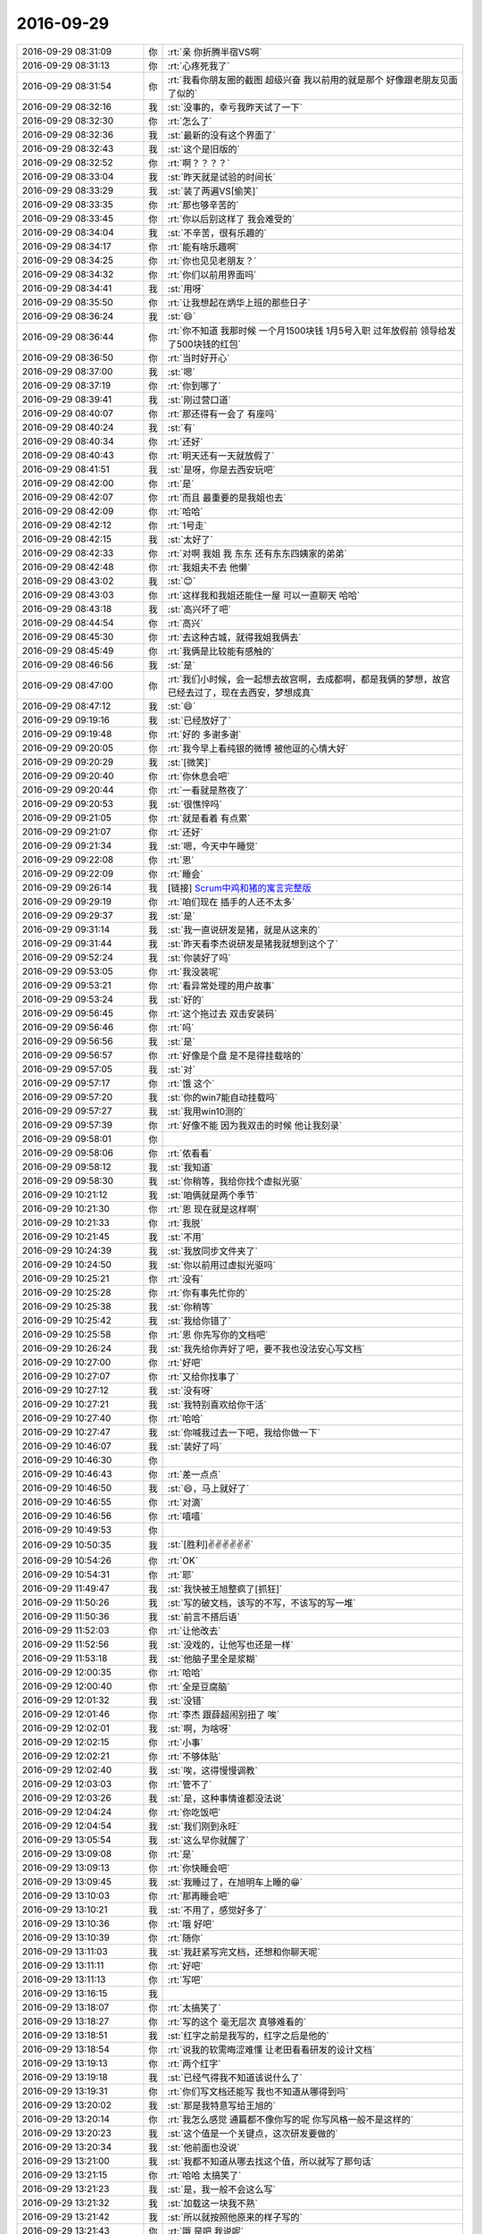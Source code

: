 2016-09-29
-------------

.. list-table::
   :widths: 25, 1, 60

   * - 2016-09-29 08:31:09
     - 你
     - :rt:`亲 你折腾半宿VS啊`
   * - 2016-09-29 08:31:13
     - 你
     - :rt:`心疼死我了`
   * - 2016-09-29 08:31:54
     - 你
     - :rt:`我看你朋友圈的截图 超级兴奋 我以前用的就是那个 好像跟老朋友见面了似的`
   * - 2016-09-29 08:32:16
     - 我
     - :st:`没事的，幸亏我昨天试了一下`
   * - 2016-09-29 08:32:30
     - 你
     - :rt:`怎么了`
   * - 2016-09-29 08:32:36
     - 我
     - :st:`最新的没有这个界面了`
   * - 2016-09-29 08:32:43
     - 我
     - :st:`这个是旧版的`
   * - 2016-09-29 08:32:52
     - 你
     - :rt:`啊？？？？`
   * - 2016-09-29 08:33:04
     - 我
     - :st:`昨天就是试验的时间长`
   * - 2016-09-29 08:33:29
     - 我
     - :st:`装了两遍VS[偷笑]`
   * - 2016-09-29 08:33:35
     - 你
     - :rt:`那也够辛苦的`
   * - 2016-09-29 08:33:45
     - 你
     - :rt:`你以后别这样了 我会难受的`
   * - 2016-09-29 08:34:04
     - 我
     - :st:`不辛苦，很有乐趣的`
   * - 2016-09-29 08:34:17
     - 你
     - :rt:`能有啥乐趣啊`
   * - 2016-09-29 08:34:25
     - 你
     - :rt:`你也见见老朋友？`
   * - 2016-09-29 08:34:32
     - 你
     - :rt:`你们以前用界面吗`
   * - 2016-09-29 08:34:41
     - 我
     - :st:`用呀`
   * - 2016-09-29 08:35:50
     - 你
     - :rt:`让我想起在炳华上班的那些日子`
   * - 2016-09-29 08:36:24
     - 我
     - :st:`😄`
   * - 2016-09-29 08:36:44
     - 你
     - :rt:`你不知道 我那时候 一个月1500块钱  1月5号入职  过年放假前 领导给发了500块钱的红包`
   * - 2016-09-29 08:36:50
     - 你
     - :rt:`当时好开心`
   * - 2016-09-29 08:37:00
     - 我
     - :st:`嗯`
   * - 2016-09-29 08:37:19
     - 你
     - :rt:`你到哪了`
   * - 2016-09-29 08:39:41
     - 我
     - :st:`刚过营口道`
   * - 2016-09-29 08:40:07
     - 你
     - :rt:`那还得有一会了 有座吗`
   * - 2016-09-29 08:40:24
     - 我
     - :st:`有`
   * - 2016-09-29 08:40:34
     - 你
     - :rt:`还好`
   * - 2016-09-29 08:40:43
     - 你
     - :rt:`明天还有一天就放假了`
   * - 2016-09-29 08:41:51
     - 我
     - :st:`是呀，你是去西安玩吧`
   * - 2016-09-29 08:42:00
     - 你
     - :rt:`是`
   * - 2016-09-29 08:42:07
     - 你
     - :rt:`而且 最重要的是我姐也去`
   * - 2016-09-29 08:42:09
     - 你
     - :rt:`哈哈`
   * - 2016-09-29 08:42:12
     - 你
     - :rt:`1号走`
   * - 2016-09-29 08:42:15
     - 我
     - :st:`太好了`
   * - 2016-09-29 08:42:33
     - 你
     - :rt:`对啊 我姐 我 东东 还有东东四姨家的弟弟`
   * - 2016-09-29 08:42:48
     - 你
     - :rt:`我姐夫不去 他懒`
   * - 2016-09-29 08:43:02
     - 我
     - :st:`😊`
   * - 2016-09-29 08:43:03
     - 你
     - :rt:`这样我和我姐还能住一屋 可以一直聊天 哈哈`
   * - 2016-09-29 08:43:18
     - 我
     - :st:`高兴坏了吧`
   * - 2016-09-29 08:44:54
     - 你
     - :rt:`高兴`
   * - 2016-09-29 08:45:30
     - 你
     - :rt:`去这种古城，就得我姐我俩去`
   * - 2016-09-29 08:45:49
     - 你
     - :rt:`我俩是比较能有感触的`
   * - 2016-09-29 08:46:56
     - 我
     - :st:`是`
   * - 2016-09-29 08:47:00
     - 你
     - :rt:`我们小时候，会一起想去故宫啊，去成都啊，都是我俩的梦想，故宫已经去过了，现在去西安，梦想成真`
   * - 2016-09-29 08:47:12
     - 我
     - :st:`😄`
   * - 2016-09-29 09:19:16
     - 我
     - :st:`已经放好了`
   * - 2016-09-29 09:19:48
     - 你
     - :rt:`好的 多谢多谢`
   * - 2016-09-29 09:20:05
     - 你
     - :rt:`我今早上看纯银的微博 被他逗的心情大好`
   * - 2016-09-29 09:20:29
     - 我
     - :st:`[微笑]`
   * - 2016-09-29 09:20:40
     - 你
     - :rt:`你休息会吧`
   * - 2016-09-29 09:20:44
     - 你
     - :rt:`一看就是熬夜了`
   * - 2016-09-29 09:20:53
     - 我
     - :st:`很憔悴吗`
   * - 2016-09-29 09:21:05
     - 你
     - :rt:`就是看着 有点累`
   * - 2016-09-29 09:21:07
     - 你
     - :rt:`还好`
   * - 2016-09-29 09:21:34
     - 我
     - :st:`嗯，今天中午睡觉`
   * - 2016-09-29 09:22:08
     - 你
     - :rt:`恩`
   * - 2016-09-29 09:22:09
     - 你
     - :rt:`睡会`
   * - 2016-09-29 09:26:14
     - 我
     - [链接] `Scrum中鸡和猪的寓言完整版 <http://mp.weixin.qq.com/s?src=3&timestamp=1475105863&ver=1&signature=OU0IqF2Jwu5d4GS-sDFY4t9sWZia8UFzosrUAZY-Y079*Ix-YI2Rynies*qMECU*K*SZ6w-oSMG4gITlAhiNcyiecuHIrOfDUluEf2NvpaWlmpP1NZIFgXk0hCLt-o*bE57kysqNCCBPHHDvhi2QdNotbLVGDSsyqnAgWKgpkRQ=>`_
   * - 2016-09-29 09:29:19
     - 你
     - :rt:`咱们现在 插手的人还不太多`
   * - 2016-09-29 09:29:37
     - 我
     - :st:`是`
   * - 2016-09-29 09:31:14
     - 我
     - :st:`我一直说研发是猪，就是从这来的`
   * - 2016-09-29 09:31:44
     - 我
     - :st:`昨天看李杰说研发是猪我就想到这个了`
   * - 2016-09-29 09:52:24
     - 我
     - :st:`你装好了吗`
   * - 2016-09-29 09:53:05
     - 你
     - :rt:`我没装呢`
   * - 2016-09-29 09:53:21
     - 你
     - :rt:`看异常处理的用户故事`
   * - 2016-09-29 09:53:24
     - 我
     - :st:`好的`
   * - 2016-09-29 09:56:45
     - 你
     - :rt:`这个拖过去 双击安装码`
   * - 2016-09-29 09:56:46
     - 你
     - :rt:`吗`
   * - 2016-09-29 09:56:56
     - 我
     - :st:`是`
   * - 2016-09-29 09:56:57
     - 你
     - :rt:`好像是个盘 是不是得挂载啥的`
   * - 2016-09-29 09:57:05
     - 我
     - :st:`对`
   * - 2016-09-29 09:57:17
     - 你
     - :rt:`饿  这个`
   * - 2016-09-29 09:57:20
     - 我
     - :st:`你的win7能自动挂载吗`
   * - 2016-09-29 09:57:27
     - 我
     - :st:`我用win10测的`
   * - 2016-09-29 09:57:39
     - 你
     - :rt:`好像不能 因为我双击的时候 他让我刻录`
   * - 2016-09-29 09:58:01
     - 你
     - .. image:: images/98611.jpg
          :width: 100px
   * - 2016-09-29 09:58:06
     - 你
     - :rt:`侬看看`
   * - 2016-09-29 09:58:12
     - 我
     - :st:`我知道`
   * - 2016-09-29 09:58:30
     - 我
     - :st:`你稍等，我给你找个虚拟光驱`
   * - 2016-09-29 10:21:12
     - 我
     - :st:`咱俩就是两个季节`
   * - 2016-09-29 10:21:30
     - 你
     - :rt:`恩 现在就是这样啊`
   * - 2016-09-29 10:21:33
     - 你
     - :rt:`我脱`
   * - 2016-09-29 10:21:45
     - 我
     - :st:`不用`
   * - 2016-09-29 10:24:39
     - 我
     - :st:`我放同步文件夹了`
   * - 2016-09-29 10:24:50
     - 我
     - :st:`你以前用过虚拟光驱吗`
   * - 2016-09-29 10:25:21
     - 你
     - :rt:`没有`
   * - 2016-09-29 10:25:28
     - 你
     - :rt:`你有事先忙你的`
   * - 2016-09-29 10:25:38
     - 我
     - :st:`你稍等`
   * - 2016-09-29 10:25:42
     - 我
     - :st:`我给你错了`
   * - 2016-09-29 10:25:58
     - 你
     - :rt:`恩 你先写你的文档吧`
   * - 2016-09-29 10:26:24
     - 我
     - :st:`我先给你弄好了吧，要不我也没法安心写文档`
   * - 2016-09-29 10:27:00
     - 你
     - :rt:`好吧`
   * - 2016-09-29 10:27:07
     - 你
     - :rt:`又给你找事了`
   * - 2016-09-29 10:27:12
     - 我
     - :st:`没有呀`
   * - 2016-09-29 10:27:21
     - 我
     - :st:`我特别喜欢给你干活`
   * - 2016-09-29 10:27:40
     - 你
     - :rt:`哈哈`
   * - 2016-09-29 10:27:47
     - 我
     - :st:`你喊我过去一下吧，我给你做一下`
   * - 2016-09-29 10:46:07
     - 我
     - :st:`装好了吗`
   * - 2016-09-29 10:46:30
     - 你
     - .. image:: images/98634.jpg
          :width: 100px
   * - 2016-09-29 10:46:43
     - 你
     - :rt:`差一点点`
   * - 2016-09-29 10:46:50
     - 我
     - :st:`😄，马上就好了`
   * - 2016-09-29 10:46:55
     - 你
     - :rt:`对滴`
   * - 2016-09-29 10:46:56
     - 你
     - :rt:`嘻嘻`
   * - 2016-09-29 10:49:53
     - 你
     - .. image:: images/98639.jpg
          :width: 100px
   * - 2016-09-29 10:50:35
     - 我
     - :st:`[胜利]✌️✌️✌️✌️✌️✌️`
   * - 2016-09-29 10:54:26
     - 你
     - :rt:`OK`
   * - 2016-09-29 10:54:31
     - 你
     - :rt:`耶`
   * - 2016-09-29 11:49:47
     - 我
     - :st:`我快被王旭整疯了[抓狂]`
   * - 2016-09-29 11:50:26
     - 我
     - :st:`写的破文档，该写的不写，不该写的写一堆`
   * - 2016-09-29 11:50:36
     - 我
     - :st:`前言不搭后语`
   * - 2016-09-29 11:52:03
     - 你
     - :rt:`让他改去`
   * - 2016-09-29 11:52:56
     - 我
     - :st:`没戏的，让他写也还是一样`
   * - 2016-09-29 11:53:18
     - 我
     - :st:`他脑子里全是浆糊`
   * - 2016-09-29 12:00:35
     - 你
     - :rt:`哈哈`
   * - 2016-09-29 12:00:40
     - 你
     - :rt:`全是豆腐脑`
   * - 2016-09-29 12:01:32
     - 我
     - :st:`没错`
   * - 2016-09-29 12:01:46
     - 你
     - :rt:`李杰 跟薛超闹别扭了 唉`
   * - 2016-09-29 12:02:01
     - 我
     - :st:`啊，为啥呀`
   * - 2016-09-29 12:02:15
     - 你
     - :rt:`小事`
   * - 2016-09-29 12:02:21
     - 你
     - :rt:`不够体贴`
   * - 2016-09-29 12:02:40
     - 我
     - :st:`唉，这得慢慢调教`
   * - 2016-09-29 12:03:03
     - 你
     - :rt:`管不了`
   * - 2016-09-29 12:03:26
     - 我
     - :st:`是，这种事情谁都没法说`
   * - 2016-09-29 12:04:24
     - 你
     - :rt:`你吃饭吧`
   * - 2016-09-29 12:04:54
     - 我
     - :st:`我们刚到永旺`
   * - 2016-09-29 13:05:54
     - 我
     - :st:`这么早你就醒了`
   * - 2016-09-29 13:09:08
     - 你
     - :rt:`是`
   * - 2016-09-29 13:09:13
     - 你
     - :rt:`你快睡会吧`
   * - 2016-09-29 13:09:45
     - 我
     - :st:`我睡过了，在旭明车上睡的😁`
   * - 2016-09-29 13:10:03
     - 你
     - :rt:`那再睡会吧`
   * - 2016-09-29 13:10:21
     - 我
     - :st:`不用了，感觉好多了`
   * - 2016-09-29 13:10:36
     - 你
     - :rt:`哦 好吧`
   * - 2016-09-29 13:10:39
     - 你
     - :rt:`随你`
   * - 2016-09-29 13:11:03
     - 我
     - :st:`我赶紧写完文档，还想和你聊天呢`
   * - 2016-09-29 13:11:11
     - 你
     - :rt:`好吧`
   * - 2016-09-29 13:11:13
     - 你
     - :rt:`写吧`
   * - 2016-09-29 13:16:15
     - 我
     - .. image:: images/98672.jpg
          :width: 100px
   * - 2016-09-29 13:18:07
     - 你
     - :rt:`太搞笑了`
   * - 2016-09-29 13:18:27
     - 你
     - :rt:`写的这个 毫无层次 真够难看的`
   * - 2016-09-29 13:18:51
     - 我
     - :st:`红字之前是我写的，红字之后是他的`
   * - 2016-09-29 13:18:54
     - 你
     - :rt:`说我的软需晦涩难懂  让老田看看研发的设计文档`
   * - 2016-09-29 13:19:13
     - 你
     - :rt:`两个红字`
   * - 2016-09-29 13:19:18
     - 我
     - :st:`已经气得我不知道该说什么了`
   * - 2016-09-29 13:19:31
     - 你
     - :rt:`你们写文档还能写 我也不知道从哪得到吗`
   * - 2016-09-29 13:20:02
     - 我
     - :st:`那是我特意写给王旭的`
   * - 2016-09-29 13:20:14
     - 你
     - :rt:`我怎么感觉 通篇都不像你写的呢 你写风格一般不是这样的`
   * - 2016-09-29 13:20:23
     - 我
     - :st:`这个值是一个关键点，这次研发要做的`
   * - 2016-09-29 13:20:34
     - 我
     - :st:`他前面也没说`
   * - 2016-09-29 13:21:00
     - 我
     - :st:`我都不知道从哪去找这个值，所以就写了那句话`
   * - 2016-09-29 13:21:15
     - 你
     - :rt:`哈哈 太搞笑了`
   * - 2016-09-29 13:21:23
     - 我
     - :st:`是，我一般不会这么写`
   * - 2016-09-29 13:21:32
     - 我
     - :st:`加载这一块我不熟`
   * - 2016-09-29 13:21:42
     - 我
     - :st:`所以就按照他原来的样子写的`
   * - 2016-09-29 13:21:43
     - 你
     - :rt:`哦 是吧 我说呢`
   * - 2016-09-29 13:22:00
     - 你
     - :rt:`而且要是改的话 比自己写还要难`
   * - 2016-09-29 13:22:09
     - 你
     - :rt:`尤其底子不好的`
   * - 2016-09-29 13:22:21
     - 你
     - :rt:`像王旭这种 你碰上硬骨头了`
   * - 2016-09-29 13:23:13
     - 我
     - :st:`是，这次我就是想让他看看，什么叫好文档`
   * - 2016-09-29 13:24:07
     - 你
     - :rt:`唉 看了他也没改进`
   * - 2016-09-29 13:24:12
     - 你
     - :rt:`他们都不重视`
   * - 2016-09-29 13:24:41
     - 我
     - :st:`倒不指望他们重视，只要他们别太自以为是就可以了`
   * - 2016-09-29 13:24:56
     - 我
     - :st:`王旭还老觉得自己写的不错呢`
   * - 2016-09-29 13:26:15
     - 你
     - :rt:`哈哈`
   * - 2016-09-29 13:26:23
     - 你
     - :rt:`他在你面前还敢自以为是吗`
   * - 2016-09-29 13:26:51
     - 我
     - :st:`是那种隐式的`
   * - 2016-09-29 13:27:11
     - 我
     - :st:`和别人他可猖狂的很`
   * - 2016-09-29 13:27:12
     - 你
     - :rt:`哈哈`
   * - 2016-09-29 13:27:18
     - 你
     - :rt:`好了 你快写吧`
   * - 2016-09-29 13:27:32
     - 我
     - :st:`嗯，争取3点前写完`
   * - 2016-09-29 13:27:45
     - 你
     - :rt:`好的`
   * - 2016-09-29 14:31:34
     - 我
     - :st:`终于写完了`
   * - 2016-09-29 14:31:44
     - 我
     - :st:`我还得再检查一遍`
   * - 2016-09-29 14:32:29
     - 你
     - :rt:`这么快`
   * - 2016-09-29 14:33:12
     - 我
     - :st:`还好吧，基本符合我的预期`
   * - 2016-09-29 14:33:42
     - 你
     - :rt:`是`
   * - 2016-09-29 14:33:51
     - 你
     - :rt:`异常过程的用户故事我也写完了`
   * - 2016-09-29 14:33:59
     - 我
     - :st:`好`
   * - 2016-09-29 14:34:02
     - 你
     - :rt:`这次写了好多 又有下笔如有神的感觉了`
   * - 2016-09-29 14:34:08
     - 你
     - :rt:`一会发出去 你看看`
   * - 2016-09-29 14:34:11
     - 我
     - :st:`好的`
   * - 2016-09-29 14:38:38
     - 你
     - :rt:`我直接发出去啦 你别审了 我觉得没有问题`
   * - 2016-09-29 14:38:45
     - 我
     - :st:`好的`
   * - 2016-09-29 14:38:51
     - 我
     - :st:`我相信你`
   * - 2016-09-29 14:39:21
     - 你
     - .. image:: images/b779b330a24f7c645c7cf14677195b80.gif
          :width: 100px
   * - 2016-09-29 14:41:04
     - 你
     - :rt:`你说我在敏捷里的工作其实应该抄送洪越才对  你说呢`
   * - 2016-09-29 14:41:24
     - 我
     - :st:`是，具体工作可以不抄送`
   * - 2016-09-29 14:41:37
     - 你
     - :rt:`不抄啊`
   * - 2016-09-29 14:42:04
     - 你
     - :rt:`洪越挺可怜的 我干的活 他都不知道 他问过我两次 我都很耐心的跟他说了`
   * - 2016-09-29 14:42:14
     - 你
     - :rt:`他也不是故意打听 就是想知道我干啥呢`
   * - 2016-09-29 14:42:18
     - 我
     - :st:`那你就抄送吧`
   * - 2016-09-29 14:42:24
     - 我
     - :st:`这个无所谓了`
   * - 2016-09-29 14:42:36
     - 我
     - :st:`我的意思是你要是不想给他也没事`
   * - 2016-09-29 14:42:39
     - 你
     - :rt:`而且 我scrum的PBC是跟他签的 你知道他一向不愿意担责任`
   * - 2016-09-29 14:42:57
     - 你
     - :rt:`我是无所谓 但是我想知道你的想法`
   * - 2016-09-29 14:43:07
     - 你
     - :rt:`你要是觉得没事 我想以后抄送给他`
   * - 2016-09-29 14:43:18
     - 我
     - :st:`我觉得没事`
   * - 2016-09-29 14:43:37
     - 你
     - :rt:`好 那我以后就抄送他吧 你看刘杰的工作 一般都超送给耿燕了`
   * - 2016-09-29 14:43:51
     - 你
     - :rt:`我看吧`
   * - 2016-09-29 14:44:25
     - 我
     - :st:`好的`
   * - 2016-09-29 14:44:42
     - 你
     - :rt:`你的想法呢`
   * - 2016-09-29 14:45:37
     - 我
     - :st:`我无所谓，我主要是还是关注你`
   * - 2016-09-29 14:45:46
     - 我
     - :st:`只要你高兴就好`
   * - 2016-09-29 14:45:57
     - 你
     - :rt:`哦`
   * - 2016-09-29 14:46:02
     - 我
     - :st:`如果我觉得不合适我会告诉你的`
   * - 2016-09-29 14:46:22
     - 你
     - :rt:`好`
   * - 2016-09-29 15:26:19
     - 我
     - :st:`你怎么了，困吗`
   * - 2016-09-29 15:27:29
     - 你
     - :rt:`没有啊`
   * - 2016-09-29 15:27:55
     - 我
     - :st:`看你好像很累的样子`
   * - 2016-09-29 15:28:28
     - 你
     - :rt:`没有啊 不累`
   * - 2016-09-29 15:28:33
     - 你
     - :rt:`可能有点狼狈`
   * - 2016-09-29 15:28:38
     - 你
     - :rt:`我没事`
   * - 2016-09-29 15:28:44
     - 我
     - :st:`好的，我没事了`
   * - 2016-09-29 15:28:51
     - 你
     - :rt:`嗯嗯 好`
   * - 2016-09-29 15:28:55
     - 你
     - :rt:`我也基本没事了`
   * - 2016-09-29 15:28:59
     - 你
     - :rt:`刚才我找过马姐了`
   * - 2016-09-29 16:09:38
     - 你
     - :rt:`嗨`
   * - 2016-09-29 16:09:40
     - 你
     - :rt:`你干啥呢`
   * - 2016-09-29 16:09:42
     - 我
     - :st:`你还忙吗`
   * - 2016-09-29 16:09:45
     - 你
     - :rt:`我没事了`
   * - 2016-09-29 16:09:46
     - 你
     - :rt:`没了`
   * - 2016-09-29 16:09:53
     - 你
     - :rt:`刚才问企业管理器的事`
   * - 2016-09-29 16:09:59
     - 我
     - :st:`好的`
   * - 2016-09-29 16:10:07
     - 我
     - :st:`聊天吧`
   * - 2016-09-29 16:10:11
     - 你
     - :rt:`今天心情大好`
   * - 2016-09-29 16:10:17
     - 我
     - :st:`为啥呀`
   * - 2016-09-29 16:10:33
     - 你
     - :rt:`没啥 就是心情好`
   * - 2016-09-29 16:10:35
     - 你
     - :rt:`没有原因`
   * - 2016-09-29 16:10:45
     - 你
     - :rt:`可能是我对我写的用户故事比较满意`
   * - 2016-09-29 16:10:46
     - 你
     - :rt:`嘻嘻`
   * - 2016-09-29 16:10:51
     - 我
     - :st:`高兴就好`
   * - 2016-09-29 16:10:56
     - 你
     - :rt:`还装上了VS`
   * - 2016-09-29 16:11:01
     - 你
     - :rt:`啊哈哈`
   * - 2016-09-29 16:11:41
     - 我
     - :st:`你试了吗`
   * - 2016-09-29 16:11:52
     - 你
     - :rt:`试了啊 可以用`
   * - 2016-09-29 16:11:57
     - 你
     - :rt:`跟我以前用的那个一样`
   * - 2016-09-29 16:12:06
     - 你
     - :rt:`建了一个工程`
   * - 2016-09-29 16:12:07
     - 我
     - :st:`那就好`
   * - 2016-09-29 16:12:36
     - 我
     - :st:`我其实连2013都没有用过[委屈]`
   * - 2016-09-29 16:12:50
     - 你
     - :rt:`啊`
   * - 2016-09-29 16:12:53
     - 你
     - :rt:`没事啊`
   * - 2016-09-29 16:12:56
     - 我
     - :st:`从11年以后就再没用过了`
   * - 2016-09-29 16:13:45
     - 你
     - :rt:`我最近皮肤特别不好`
   * - 2016-09-29 16:13:54
     - 你
     - :rt:`老是冒痘痘`
   * - 2016-09-29 16:14:06
     - 我
     - :st:`是，从你上周来了以后`
   * - 2016-09-29 16:14:24
     - 我
     - :st:`是不是最近累着了`
   * - 2016-09-29 16:18:28
     - 你
     - :rt:`没有`
   * - 2016-09-29 16:18:32
     - 你
     - :rt:`就是一直冒`
   * - 2016-09-29 16:18:45
     - 你
     - :rt:`最近我都不怎么忙 这样才有时间干自己的事`
   * - 2016-09-29 16:18:49
     - 我
     - :st:`还是内分泌失调了`
   * - 2016-09-29 16:18:57
     - 你
     - :rt:`可能吧`
   * - 2016-09-29 16:18:59
     - 我
     - :st:`自己注意吧，好好休息`
   * - 2016-09-29 16:19:03
     - 你
     - :rt:`过两天就好了 没准`
   * - 2016-09-29 16:19:08
     - 我
     - :st:`是`
   * - 2016-09-29 16:19:16
     - 你
     - :rt:`你说这内分泌也太容易失调了`
   * - 2016-09-29 16:20:19
     - 你
     - :rt:`洪越怎么走了`
   * - 2016-09-29 16:20:43
     - 我
     - :st:`不知道，是不是回家看小孩去了`
   * - 2016-09-29 16:25:06
     - 我
     - :st:`你姐怎么样了`
   * - 2016-09-29 16:35:18
     - 你
     - :rt:`我怎么有这个口头禅了，好奇怪`
   * - 2016-09-29 16:35:39
     - 我
     - :st:`都是让我给宠的`
   * - 2016-09-29 16:35:43
     - 你
     - :rt:`我不能这样啊，以后跟谁都这么说话，还不被拍死`
   * - 2016-09-29 16:35:56
     - 你
     - :rt:`是啊，你都不说我`
   * - 2016-09-29 16:36:07
     - 我
     - :st:`是，以后我也不让你这么说了`
   * - 2016-09-29 16:36:12
     - 你
     - :rt:`是`
   * - 2016-09-29 16:36:36
     - 我
     - :st:`你去哪了`
   * - 2016-09-29 16:36:46
     - 我
     - :st:`我打算去找小强`
   * - 2016-09-29 16:37:37
     - 你
     - :rt:`马上`
   * - 2016-09-29 16:37:47
     - 你
     - :rt:`拿快递去了`
   * - 2016-09-29 16:37:50
     - 我
     - :st:`好的`
   * - 2016-09-29 17:01:44
     - 我
     - :st:`今天又是我闲的时候你忙`
   * - 2016-09-29 17:01:53
     - 你
     - :rt:`哈哈`
   * - 2016-09-29 17:01:54
     - 你
     - :rt:`是`
   * - 2016-09-29 17:01:57
     - 我
     - :st:`又快下班了`
   * - 2016-09-29 17:02:08
     - 你
     - :rt:`还有一个小时呢`
   * - 2016-09-29 17:02:17
     - 你
     - :rt:`你今天早点走吧 早点休息`
   * - 2016-09-29 17:02:29
     - 我
     - :st:`嗯`
   * - 2016-09-29 17:09:39
     - 我
     - :st:`你干啥呢`
   * - 2016-09-29 17:10:00
     - 你
     - :rt:`给范工写邮件`
   * - 2016-09-29 17:10:11
     - 我
     - :st:`好吧`
   * - 2016-09-29 17:10:39
     - 我
     - :st:`早知道你现在忙我就现在写文档了`
   * - 2016-09-29 17:11:37
     - 你
     - :rt:`没事啊 你写文档的时候 我在写用户故事`
   * - 2016-09-29 17:11:42
     - 你
     - :rt:`可以聊天`
   * - 2016-09-29 17:11:45
     - 你
     - :rt:`就几句话而已`
   * - 2016-09-29 17:11:56
     - 我
     - :st:`好呀`
   * - 2016-09-29 17:12:23
     - 我
     - :st:`其实我也不知道聊什么，就是想和你聊天`
   * - 2016-09-29 17:12:54
     - 你
     - :rt:`Q1、通过UP创建跨引擎分区表时，是否支持BLOB字段？
       A：支持。UP下的8t、8a、Hive均支持BLOB uri。`
   * - 2016-09-29 17:13:01
     - 你
     - :rt:`这种说法对吗？`
   * - 2016-09-29 17:13:56
     - 我
     - :st:`说实话我不知道，这里面的歧义太多了`
   * - 2016-09-29 17:14:06
     - 我
     - :st:`是老范给你回复的吗`
   * - 2016-09-29 17:14:31
     - 你
     - :rt:`我想让你确认的是 BLOB uri这种写法外行不`
   * - 2016-09-29 17:14:38
     - 你
     - :rt:`就是uri的BLOB`
   * - 2016-09-29 17:14:42
     - 你
     - :rt:`其他的不用看`
   * - 2016-09-29 17:15:15
     - 我
     - :st:`不是uri的BLOB`
   * - 2016-09-29 17:15:24
     - 你
     - :rt:`那是啥啊`
   * - 2016-09-29 17:15:31
     - 你
     - :rt:`BLOB 的uri`
   * - 2016-09-29 17:15:40
     - 我
     - :st:`你可以理解uri就是一个链接`
   * - 2016-09-29 17:15:52
     - 你
     - :rt:`那我怎么写啊`
   * - 2016-09-29 17:16:05
     - 我
     - :st:`“BLOB uri”这是一个词`
   * - 2016-09-29 17:16:19
     - 我
     - :st:`意思是指向这个BLOB的uri`
   * - 2016-09-29 17:18:12
     - 你
     - :rt:`那我怎么写啊`
   * - 2016-09-29 17:18:43
     - 我
     - :st:`就这么写吧`
   * - 2016-09-29 17:19:00
     - 你
     - :rt:`UP下的8t、8a、Hive均支持通过uri链接到BLOB。`
   * - 2016-09-29 17:19:38
     - 我
     - :st:`UP下的8t、8a、Hive均支持BLOB`
   * - 2016-09-29 17:19:52
     - 你
     - :rt:`他今天特意说了是uri的`
   * - 2016-09-29 17:19:58
     - 你
     - :rt:`我怕我写了 他会纠正我`
   * - 2016-09-29 17:20:05
     - 你
     - :rt:`这邮件里抄杨总了`
   * - 2016-09-29 17:20:23
     - 我
     - :st:`UP下的8t、8a、Hive均支持通过uri链接到BLOB uri`
   * - 2016-09-29 17:20:39
     - 你
     - :rt:`通过uri链接到BLOB文件`
   * - 2016-09-29 17:20:42
     - 你
     - :rt:`这样呢`
   * - 2016-09-29 17:21:00
     - 你
     - :rt:`就这样吧 你都不知道 他要是纠正 正好大家学习以下`
   * - 2016-09-29 17:21:03
     - 你
     - :rt:`一下`
   * - 2016-09-29 17:21:14
     - 我
     - :st:`好`
   * - 2016-09-29 17:22:58
     - 你
     - :rt:`发了`
   * - 2016-09-29 17:23:06
     - 我
     - :st:`看见了`
   * - 2016-09-29 17:23:10
     - 你
     - :rt:`还行吧`
   * - 2016-09-29 17:23:16
     - 我
     - :st:`写的不错`
   * - 2016-09-29 17:23:23
     - 你
     - :rt:`我写邮件 必须不错啊`
   * - 2016-09-29 17:23:25
     - 你
     - :rt:`哈哈`
   * - 2016-09-29 17:23:29
     - 你
     - :rt:`有你的风格吗`
   * - 2016-09-29 17:23:39
     - 我
     - :st:`当然啦`
   * - 2016-09-29 17:24:12
     - 你
     - :rt:`必须的 你就是我的目标 特别喜欢看你发的邮件`
   * - 2016-09-29 17:24:17
     - 你
     - :rt:`滴水不漏`
   * - 2016-09-29 17:24:30
     - 你
     - :rt:`你看老田发的 错别字 歧义描述 。。。。`
   * - 2016-09-29 17:24:39
     - 你
     - :rt:`不说了 我饿了 吃个梨`
   * - 2016-09-29 17:24:42
     - 我
     - :st:`😄`
   * - 2016-09-29 17:29:54
     - 你
     - :rt:`我本来想给你的`
   * - 2016-09-29 17:30:03
     - 我
     - :st:`我不吃`
   * - 2016-09-29 17:30:04
     - 你
     - :rt:`给你太明显了`
   * - 2016-09-29 17:30:31
     - 我
     - :st:`我可不想和你分梨`
   * - 2016-09-29 17:30:37
     - 你
     - :rt:`哈哈`
   * - 2016-09-29 17:30:43
     - 你
     - :rt:`这个很甜`
   * - 2016-09-29 17:30:58
     - 我
     - :st:`嗯，慢慢吃`
   * - 2016-09-29 17:32:59
     - 你
     - :rt:`我吃完了`
   * - 2016-09-29 17:33:01
     - 你
     - :rt:`还是很饿`
   * - 2016-09-29 17:33:12
     - 你
     - :rt:`先消化消化`
   * - 2016-09-29 17:33:19
     - 我
     - :st:`下去买点吃的吧`
   * - 2016-09-29 17:33:26
     - 我
     - :st:`你是今天干活太多`
   * - 2016-09-29 17:33:31
     - 你
     - :rt:`不买  坚决不吃`
   * - 2016-09-29 17:33:34
     - 你
     - :rt:`会胖的`
   * - 2016-09-29 17:33:38
     - 我
     - :st:`脑力消耗太大`
   * - 2016-09-29 17:33:46
     - 你
     - :rt:`食有时`
   * - 2016-09-29 17:34:16
     - 我
     - :st:`嗯`
   * - 2016-09-29 17:34:51
     - 我
     - :st:`你们俩讨论了吗`
   * - 2016-09-29 17:35:05
     - 你
     - :rt:`什么？`
   * - 2016-09-29 17:35:09
     - 你
     - :rt:`讨论什么`
   * - 2016-09-29 17:35:18
     - 我
     - :st:`李杰说的`
   * - 2016-09-29 17:35:27
     - 你
     - :rt:`啥啊`
   * - 2016-09-29 17:35:31
     - 你
     - :rt:`我忘了`
   * - 2016-09-29 17:36:00
     - 我
     - :st:`就是张小龙的PPT`
   * - 2016-09-29 17:36:14
     - 你
     - :rt:`没有`
   * - 2016-09-29 17:36:19
     - 你
     - :rt:`没跟他讨论`
   * - 2016-09-29 17:37:04
     - 我
     - :st:`算了，我看她也是忙的不行`
   * - 2016-09-29 17:37:21
     - 我
     - :st:`你现在也是很忙`
   * - 2016-09-29 17:37:33
     - 你
     - :rt:`我不忙啊`
   * - 2016-09-29 17:37:35
     - 你
     - :rt:`我没事了`
   * - 2016-09-29 17:38:10
     - 我
     - :st:`我是说你们两个都没空讨论`
   * - 2016-09-29 17:38:17
     - 你
     - :rt:`是`
   * - 2016-09-29 17:38:19
     - 我
     - :st:`她是不是每天都加班呀`
   * - 2016-09-29 17:38:29
     - 你
     - :rt:`现在不知道`
   * - 2016-09-29 17:38:46
     - 你
     - :rt:`等十一的时候刷微信朋友圈啊  我会传美图的`
   * - 2016-09-29 17:38:59
     - 我
     - :st:`当然啦`
   * - 2016-09-29 17:39:18
     - 我
     - :st:`多发点，越多越好`
   * - 2016-09-29 17:39:31
     - 你
     - :rt:`哈哈`
   * - 2016-09-29 17:39:37
     - 你
     - :rt:`每天应该都会发`
   * - 2016-09-29 17:39:42
     - 我
     - :st:`好`
   * - 2016-09-29 17:40:08
     - 我
     - :st:`我昨天去找旭明的时候看你和你姐聊天`
   * - 2016-09-29 17:40:14
     - 我
     - :st:`你姐的状态不是太好呀`
   * - 2016-09-29 17:40:21
     - 你
     - :rt:`还好吧`
   * - 2016-09-29 17:40:34
     - 你
     - :rt:`她有事的话会找我 没事是肯定不会找我的`
   * - 2016-09-29 17:40:45
     - 我
     - :st:`而且确实像你说的，她好像不怎么听你的`
   * - 2016-09-29 17:40:54
     - 你
     - :rt:`是`
   * - 2016-09-29 17:40:57
     - 你
     - :rt:`以前根本不听`
   * - 2016-09-29 17:41:02
     - 你
     - :rt:`现在还好点`
   * - 2016-09-29 17:41:21
     - 我
     - :st:`她的很多想法有点太理想了`
   * - 2016-09-29 17:41:23
     - 你
     - :rt:`她的说法是 她比我入社会早 他觉得我经历的 他都经i过`
   * - 2016-09-29 17:41:37
     - 你
     - :rt:`对啊 而且他根本不听我说的 这个是重点`
   * - 2016-09-29 17:41:41
     - 我
     - :st:`你以前是不是也是一样的理想化`
   * - 2016-09-29 17:41:47
     - 你
     - :rt:`而且我觉得他根本不知道我说的重点在哪`
   * - 2016-09-29 17:41:52
     - 你
     - :rt:`对啊`
   * - 2016-09-29 17:41:56
     - 你
     - :rt:`完全是`
   * - 2016-09-29 17:42:07
     - 你
     - :rt:`我都不知道我怎么就慢慢的转变过来了`
   * - 2016-09-29 17:42:15
     - 我
     - :st:`哦，不会是我把你带坏了吧`
   * - 2016-09-29 17:42:46
     - 你
     - :rt:`没有啊  当然不是了`
   * - 2016-09-29 17:42:55
     - 你
     - :rt:`我现在觉得他冥顽不灵`
   * - 2016-09-29 17:43:03
     - 你
     - :rt:`现在就是你教我 我教她`
   * - 2016-09-29 17:43:18
     - 你
     - :rt:`你说我的 我在她身上都能经历`
   * - 2016-09-29 17:43:26
     - 我
     - :st:`嗯`
   * - 2016-09-29 17:43:28
     - 你
     - :rt:`我看着现在的她  就是我过去的她`
   * - 2016-09-29 17:43:34
     - 你
     - :rt:`就是过去的我`
   * - 2016-09-29 17:43:36
     - 你
     - :rt:`错了`
   * - 2016-09-29 17:43:46
     - 你
     - :rt:`我真的真的超级幸运`
   * - 2016-09-29 17:43:48
     - 你
     - :rt:`真的`
   * - 2016-09-29 17:43:54
     - 你
     - :rt:`我命太好了`
   * - 2016-09-29 17:43:55
     - 我
     - :st:`😄`
   * - 2016-09-29 17:44:23
     - 我
     - :st:`是，这就是命`
   * - 2016-09-29 17:44:34
     - 你
     - :rt:`我觉得是`
   * - 2016-09-29 17:45:14
     - 你
     - .. image:: images/98931.jpg
          :width: 100px
   * - 2016-09-29 17:45:23
     - 你
     - :rt:`这个东西就一直这么挂着就行是吧`
   * - 2016-09-29 17:45:52
     - 我
     - :st:`可以，你看着不爽弹出也可以`
   * - 2016-09-29 17:46:16
     - 你
     - :rt:`没事`
   * - 2016-09-29 17:46:21
     - 你
     - :rt:`就这么呆着吧`
   * - 2016-09-29 17:46:30
     - 我
     - :st:`好的`
   * - 2016-09-29 17:46:33
     - 你
     - :rt:`我看着挺爽的`
   * - 2016-09-29 17:46:39
     - 我
     - :st:`哈哈`
   * - 2016-09-29 17:48:05
     - 你
     - :rt:`接着聊呗`
   * - 2016-09-29 17:48:15
     - 我
     - :st:`好`
   * - 2016-09-29 17:48:20
     - 你
     - :rt:`我姐 现在比我差好多`
   * - 2016-09-29 17:48:30
     - 你
     - :rt:`他也不了解人性`
   * - 2016-09-29 17:48:37
     - 你
     - :rt:`他也不想了解`
   * - 2016-09-29 17:48:47
     - 我
     - :st:`是，哪天和她聊的时候我就感觉出来了`
   * - 2016-09-29 17:48:57
     - 你
     - :rt:`你看他那天扒着你聊天  其实就是一直在说`
   * - 2016-09-29 17:49:03
     - 你
     - :rt:`也没怎么听你说`
   * - 2016-09-29 17:49:10
     - 你
     - :rt:`你说的 他也不怎么去理解`
   * - 2016-09-29 17:49:19
     - 你
     - :rt:`就是一直在倾诉 一直说`
   * - 2016-09-29 17:49:24
     - 我
     - :st:`以前你也一样`
   * - 2016-09-29 17:49:29
     - 你
     - :rt:`这不是他的本意`
   * - 2016-09-29 17:49:36
     - 你
     - :rt:`是他太忙了`
   * - 2016-09-29 17:49:39
     - 我
     - :st:`我知道`
   * - 2016-09-29 17:49:42
     - 你
     - :rt:`是`
   * - 2016-09-29 17:49:48
     - 我
     - :st:`而且心里的事情太多`
   * - 2016-09-29 17:49:52
     - 你
     - :rt:`刚开始的时候 我也是 现在也是`
   * - 2016-09-29 17:50:08
     - 你
     - :rt:`我有困惑的时候 会先一股脑倒给你`
   * - 2016-09-29 17:50:13
     - 你
     - :rt:`然后你会分析`
   * - 2016-09-29 17:50:15
     - 你
     - :rt:`我会听`
   * - 2016-09-29 17:50:22
     - 你
     - :rt:`你说的话 我会思考`
   * - 2016-09-29 17:50:40
     - 你
     - :rt:`我姐是先说 然后给他分析完  思考的成分特别少`
   * - 2016-09-29 17:51:04
     - 我
     - :st:`应该是她还没有养成习惯`
   * - 2016-09-29 17:52:20
     - 你
     - :rt:`shi`
   * - 2016-09-29 17:52:26
     - 你
     - :rt:`我最开始也是一样`
   * - 2016-09-29 17:52:40
     - 我
     - :st:`你知道关键是什么吗`
   * - 2016-09-29 17:52:47
     - 你
     - :rt:`你看范工那边回邮件了 果然矫正了`
   * - 2016-09-29 17:53:00
     - 我
     - :st:`没事，这样正好`
   * - 2016-09-29 17:53:10
     - 你
     - :rt:`我追了一个`
   * - 2016-09-29 17:53:14
     - 你
     - :rt:`刷存在`
   * - 2016-09-29 17:53:27
     - 我
     - :st:`挺好`
   * - 2016-09-29 17:53:38
     - 你
     - :rt:`恩 好的`
   * - 2016-09-29 17:54:05
     - 你
     - :rt:`为啥不是范工回的`
   * - 2016-09-29 17:54:10
     - 你
     - :rt:`这样应该也没事了`
   * - 2016-09-29 17:54:30
     - 你
     - :rt:`你当初搬我的时候 得多有耐心a`
   * - 2016-09-29 17:54:36
     - 你
     - :rt:`稍微少点 也就放弃我了`
   * - 2016-09-29 17:54:38
     - 你
     - :rt:`哈哈`
   * - 2016-09-29 17:54:44
     - 你
     - :rt:`我真是太幸运了`
   * - 2016-09-29 17:55:09
     - 我
     - :st:`别忘了我当初给你的承诺`
   * - 2016-09-29 17:55:20
     - 我
     - :st:`当然不会放弃你`
   * - 2016-09-29 17:55:58
     - 你
     - :rt:`好吧 我都不知道说什么了`
   * - 2016-09-29 17:56:26
     - 我
     - :st:`说你姐呀`
   * - 2016-09-29 17:56:33
     - 你
     - :rt:`我不想说他`
   * - 2016-09-29 17:56:40
     - 你
     - :rt:`也不想你太关注她`
   * - 2016-09-29 17:56:43
     - 我
     - :st:`为啥`
   * - 2016-09-29 17:56:49
     - 你
     - :rt:`不知道为啥 我想放弃她`
   * - 2016-09-29 17:56:52
     - 你
     - :rt:`哈哈`
   * - 2016-09-29 17:56:53
     - 我
     - :st:`说你的真心话`
   * - 2016-09-29 17:56:56
     - 你
     - :rt:`我是不是很自私`
   * - 2016-09-29 17:57:00
     - 你
     - :rt:`我的真心话`
   * - 2016-09-29 17:57:06
     - 我
     - :st:`自私是正常的`
   * - 2016-09-29 17:57:10
     - 你
     - :rt:`我觉得我现在没精力照顾她`
   * - 2016-09-29 17:57:20
     - 我
     - :st:`嗯`
   * - 2016-09-29 17:57:22
     - 你
     - :rt:`或者我跟他说了几百遍了 他根本不听`
   * - 2016-09-29 17:58:56
     - 我
     - :st:`那你为啥不想让我关注她呢`
   * - 2016-09-29 18:01:04
     - 你
     - :rt:`我嫌他烦`
   * - 2016-09-29 18:01:05
     - 你
     - :rt:`哈哈`
   * - 2016-09-29 18:01:49
     - 我
     - :st:`别和领导争`
   * - 2016-09-29 18:02:01
     - 我
     - :st:`立场和角度不一样`
   * - 2016-09-29 18:02:52
     - 你
     - :rt:`不争`
   * - 2016-09-29 18:04:34
     - 我
     - :st:`接着说你姐吧`
   * - 2016-09-29 18:04:41
     - 你
     - :rt:`好`
   * - 2016-09-29 18:04:45
     - 我
     - :st:`我说我的想法`
   * - 2016-09-29 18:04:58
     - 你
     - :rt:`好的`
   * - 2016-09-29 18:05:12
     - 我
     - :st:`我觉得你和你姐的感情很深，她现在这样其实你也是很关心的`
   * - 2016-09-29 18:05:29
     - 你
     - :rt:`那肯定的`
   * - 2016-09-29 18:05:34
     - 我
     - :st:`如果她能和你一样明白，你应该也是很高兴的`
   * - 2016-09-29 18:05:46
     - 你
     - :rt:`对`
   * - 2016-09-29 18:05:59
     - 我
     - :st:`所以我就想帮帮她`
   * - 2016-09-29 18:06:10
     - 我
     - :st:`这样对她也好，对你也好`
   * - 2016-09-29 18:06:15
     - 你
     - :rt:`对啊`
   * - 2016-09-29 18:06:23
     - 你
     - :rt:`但是我怕他会让你失望`
   * - 2016-09-29 18:06:32
     - 你
     - :rt:`你可以跟他单线联系`
   * - 2016-09-29 18:06:36
     - 你
     - :rt:`别经过我`
   * - 2016-09-29 18:06:56
     - 我
     - :st:`如果我帮她你会不高兴，那我就不帮了`
   * - 2016-09-29 18:07:03
     - 你
     - :rt:`不会`
   * - 2016-09-29 18:07:07
     - 你
     - :rt:`当然不会了`
   * - 2016-09-29 18:07:08
     - 我
     - :st:`我还是想让你快乐`
   * - 2016-09-29 18:07:19
     - 你
     - :rt:`我当然希望你能帮她了`
   * - 2016-09-29 18:07:31
     - 你
     - :rt:`但是我不想跟你聊她耽误咱俩的时间`
   * - 2016-09-29 18:07:32
     - 我
     - :st:`那我就试试吧`
   * - 2016-09-29 18:07:41
     - 你
     - :rt:`咱俩的时候 可以不聊她`
   * - 2016-09-29 18:07:50
     - 你
     - :rt:`一提起她 我就头疼`
   * - 2016-09-29 18:07:57
     - 我
     - :st:`那我就找咱俩不能聊的时间和她聊`
   * - 2016-09-29 18:08:05
     - 你
     - :rt:`可以啊`
   * - 2016-09-29 18:08:15
     - 我
     - :st:`我也喜欢和你聊`
   * - 2016-09-29 18:08:23
     - 我
     - :st:`因为咱俩现在很同步`
   * - 2016-09-29 18:08:26
     - 你
     - :rt:`主要她也没啥时间找你聊 找你聊的时候 估计就是很沮丧 碰壁的时候`
   * - 2016-09-29 18:08:57
     - 你
     - :rt:`然后还是一通哭诉`
   * - 2016-09-29 18:09:03
     - 我
     - :st:`😄`
   * - 2016-09-29 18:09:05
     - 你
     - :rt:`哭诉完没了`
   * - 2016-09-29 18:09:16
     - 你
     - :rt:`你说了半天 对她吸收的都是o`
   * - 2016-09-29 18:09:21
     - 我
     - :st:`你知道当初你哭诉王洪越的时候吗`
   * - 2016-09-29 18:09:38
     - 你
     - :rt:`你别这样对比了 人家很害羞行吗`
   * - 2016-09-29 18:09:54
     - 我
     - :st:`😄，不说了`
   * - 2016-09-29 18:10:09
     - 你
     - :rt:`OK`
   * - 2016-09-29 18:10:31
     - 我
     - :st:`我给你说一个道理吧`
   * - 2016-09-29 18:10:32
     - 你
     - :rt:`你可以找他聊啊  要是你把她聊到我这程度 我就谢天谢地了`
   * - 2016-09-29 18:10:44
     - 我
     - :st:`好的，我努力`
   * - 2016-09-29 18:10:57
     - 你
     - :rt:`说道理吧`
   * - 2016-09-29 18:11:22
     - 我
     - :st:`你姐就是一年前的你`
   * - 2016-09-29 18:11:32
     - 你
     - :rt:`哈哈`
   * - 2016-09-29 18:12:00
     - 我
     - :st:`你能到现在最重要的内因就是你的心理上的变化`
   * - 2016-09-29 18:12:28
     - 你
     - :rt:`这个可以理解`
   * - 2016-09-29 18:12:38
     - 我
     - :st:`这也是我从一开始就做的事情`
   * - 2016-09-29 18:13:08
     - 我
     - :st:`建模也好，敏捷也罢，其实这些都是术`
   * - 2016-09-29 18:13:22
     - 我
     - :st:`你的心理才是道`
   * - 2016-09-29 18:13:53
     - 你
     - :rt:`是`
   * - 2016-09-29 18:14:05
     - 你
     - :rt:`术是什么`
   * - 2016-09-29 18:14:14
     - 你
     - :rt:`你讲的道 术 器`
   * - 2016-09-29 18:14:18
     - 你
     - :rt:`道我明白`
   * - 2016-09-29 18:14:19
     - 我
     - :st:`术就是战术`
   * - 2016-09-29 18:14:23
     - 你
     - :rt:`哦`
   * - 2016-09-29 18:14:27
     - 你
     - :rt:`那器呢`
   * - 2016-09-29 18:14:34
     - 你
     - :rt:`术是方法`
   * - 2016-09-29 18:14:38
     - 我
     - :st:`对`
   * - 2016-09-29 18:14:41
     - 你
     - :rt:`器是手段`
   * - 2016-09-29 18:14:46
     - 你
     - :rt:`道是规律`
   * - 2016-09-29 18:14:51
     - 我
     - :st:`对`
   * - 2016-09-29 18:15:20
     - 我
     - :st:`以道统术，以术驭器`
   * - 2016-09-29 18:15:27
     - 你
     - :rt:`我要走了`
   * - 2016-09-29 18:15:30
     - 你
     - :rt:`下班`
   * - 2016-09-29 18:15:33
     - 我
     - :st:`好吧`
   * - 2016-09-29 18:15:35
     - 你
     - :rt:`明天接着说`
   * - 2016-09-29 18:15:44
     - 我
     - :st:`明天再说`
   * - 2016-09-29 20:43:55
     - 你
     - .. image:: images/99064.jpg
          :width: 100px
   * - 2016-09-29 20:44:10
     - 你
     - :rt:`纯银的交友原则，够高大`